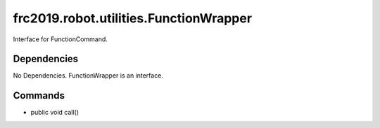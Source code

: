 =======================================
frc2019.robot.utilities.FunctionWrapper
=======================================
Interface for FunctionCommand.

------------
Dependencies
------------
No Dependencies. FunctionWrapper is an interface.

--------
Commands
--------
- public void call()
